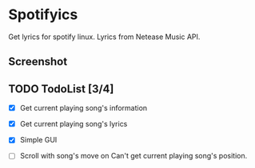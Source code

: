 * Spotifyics

Get lyrics for spotify linux. Lyrics from Netease Music API.

** Screenshot

[[./imgs/Screenshot_2.png]]

** TODO TodoList [3/4]
- [X] Get current playing song's information

- [X] Get current playing song's lyrics

- [X] Simple GUI

- [ ] Scroll with song's move on
  Can't get current playing song's position.
